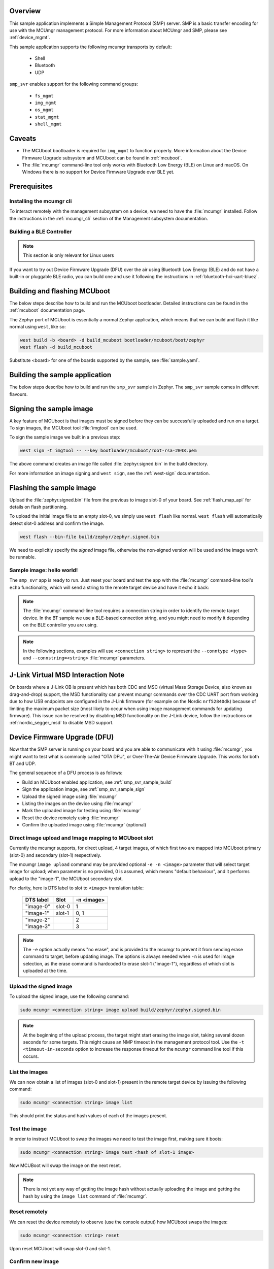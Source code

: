 .. zephyr:code-sample:: smp-svr
   :name: SMP server

   Implement a Simple Management Protocol (SMP) server.

Overview
********

This sample application implements a Simple Management Protocol (SMP) server.
SMP is a basic transfer encoding for use with the MCUmgr management protocol.
For more information about MCUmgr and SMP, please see :ref:`device_mgmt`.

This sample application supports the following mcumgr transports by default:

    * Shell
    * Bluetooth
    * UDP

``smp_svr`` enables support for the following command groups:

    * ``fs_mgmt``
    * ``img_mgmt``
    * ``os_mgmt``
    * ``stat_mgmt``
    * ``shell_mgmt``

Caveats
*******

* The MCUboot bootloader is required for ``img_mgmt`` to function
  properly. More information about the Device Firmware Upgrade subsystem and
  MCUboot can be found in :ref:`mcuboot`.

* The :file:`mcumgr` command-line tool only works with Bluetooth Low Energy (BLE)
  on Linux and macOS. On Windows there is no support for Device Firmware
  Upgrade over BLE yet.

Prerequisites
*************

Installing the mcumgr cli
=========================

To interact remotely with the management subsystem on a device, we need to have the
:file:`mcumgr` installed. Follow the instructions in the :ref:`mcumgr_cli` section
of the Management subsystem documentation.

Building a BLE Controller
=========================

.. note::
   This section is only relevant for Linux users

If you want to try out Device Firmware Upgrade (DFU) over the air using
Bluetooth Low Energy (BLE) and do not have a built-in or pluggable BLE radio,
you can build one and use it following the instructions in
:ref:`bluetooth-hci-uart-bluez`.

Building and flashing MCUboot
*****************************

The below steps describe how to build and run the MCUboot bootloader.
Detailed instructions can be found in the :ref:`mcuboot` documentation page.

The Zephyr port of MCUboot is essentially a normal Zephyr application, which means that
we can build and flash it like normal using ``west``, like so:

.. code-block:: console

   west build -b <board> -d build_mcuboot bootloader/mcuboot/boot/zephyr
   west flash -d build_mcuboot

Substitute <board> for one of the boards supported by the sample, see
:file:`sample.yaml`.

.. _smp_svr_sample_build:

Building the sample application
*******************************

The below steps describe how to build and run the ``smp_svr`` sample in
Zephyr. The ``smp_svr`` sample comes in different flavours.

.. tabs::

   .. group-tab:: Bluetooth

      To build the bluetooth sample:

      .. code-block:: console

         west build \
            -b nrf52dk/nrf52832 \
            samples/subsys/mgmt/mcumgr/smp_svr \
            -- \
            -DEXTRA_CONF_FILE=overlay-bt.conf

   .. group-tab:: Serial

      To build the serial sample with file-system and shell management support:

      .. code-block:: console

         west build \
            -b frdm_k64f \
            samples/subsys/mgmt/mcumgr/smp_svr \
            -- \
            -DEXTRA_CONF_FILE='overlay-serial.conf;overlay-fs.conf;overlay-shell-mgmt.conf'

   .. group-tab:: USB CDC_ACM

      To build the serial sample with USB CDC_ACM backend:

      .. code-block:: console

         west build \
            -b nrf52840dk/nrf52840 \
            samples/subsys/mgmt/mcumgr/smp_svr \
            -- \
            -DEXTRA_CONF_FILE=overlay-cdc.conf \
            -DDTC_OVERLAY_FILE=usb.overlay

   .. group-tab:: Shell

      To build the shell sample:

      .. code-block:: console

         west build \
            -b frdm_k64f \
            samples/subsys/mgmt/mcumgr/smp_svr \
            -- \
            -DEXTRA_CONF_FILE='overlay-shell.conf'

   .. group-tab:: UDP

      The UDP transport for SMP supports both IPv4 and IPv6.
      In the sample, both IPv4 and IPv6 are enabled, but they can be
      enabled and disabled separately.

      To build the UDP sample:

      .. code-block:: console

         west build \
            -b frdm_k64f \
            samples/subsys/mgmt/mcumgr/smp_svr \
            -- \
            -DEXTRA_CONF_FILE=overlay-udp.conf

.. _smp_svr_sample_sign:

Signing the sample image
************************

A key feature of MCUboot is that images must be signed before they can be successfully
uploaded and run on a target. To sign images, the MCUboot tool :file:`imgtool` can be used.

To sign the sample image we built in a previous step:

.. code-block:: console

    west sign -t imgtool -- --key bootloader/mcuboot/root-rsa-2048.pem

The above command creates an image file called :file:`zephyr.signed.bin` in the
build directory.

For more information on image signing and ``west sign``, see the :ref:`west-sign`
documentation.

Flashing the sample image
*************************

Upload the :file:`zephyr.signed.bin` file from the previous to image slot-0 of your
board.  See :ref:`flash_map_api` for details on flash partitioning.

To upload the initial image file to an empty slot-0, we simply use ``west flash``
like normal. ``west flash`` will automatically detect slot-0 address and confirm
the image.

.. code-block:: console

    west flash --bin-file build/zephyr/zephyr.signed.bin

We need to explicitly specify the *signed* image file, otherwise the non-signed version
will be used and the image won't be runnable.

Sample image: hello world!
==========================

The ``smp_svr`` app is ready to run.  Just reset your board and test the app
with the :file:`mcumgr` command-line tool's ``echo`` functionality, which will
send a string to the remote target device and have it echo it back:

.. tabs::

   .. group-tab:: Bluetooth

      .. code-block:: console

         sudo mcumgr --conntype ble --connstring ctlr_name=hci0,peer_name='Zephyr' echo hello
         hello

   .. group-tab:: Shell

      .. code-block:: console

         mcumgr --conntype serial --connstring "/dev/ttyACM0,baud=115200" echo hello
         hello

   .. group-tab:: UDP

      Using IPv4:

      .. code-block:: console

         mcumgr --conntype udp --connstring=[192.168.1.1]:1337 echo hello
         hello

      And using IPv6

      .. code-block:: console

         mcumgr --conntype udp --connstring=[2001:db8::1]:1337 echo hello
         hello

.. note::
   The :file:`mcumgr` command-line tool requires a connection string in order
   to identify the remote target device. In the BT sample we use a BLE-based
   connection string, and you might need to modify it depending on the
   BLE controller you are using.

.. note::
   In the following sections, examples will use ``<connection string>`` to represent
   the ``--conntype <type>`` and ``--connstring=<string>`` :file:`mcumgr` parameters.

J-Link Virtual MSD Interaction Note
***********************************

On boards where a J-Link OB is present which has both CDC and MSC (virtual Mass
Storage Device, also known as drag-and-drop) support, the MSD functionality can
prevent mcumgr commands over the CDC UART port from working due to how USB
endpoints are configured in the J-Link firmware (for example on the Nordic
``nrf52840dk``) because of limiting the maximum packet size (most likely to occur
when using image management commands for updating firmware). This issue can be
resolved by disabling MSD functionality on the J-Link device, follow the
instructions on :ref:`nordic_segger_msd` to disable MSD support.

Device Firmware Upgrade (DFU)
*****************************

Now that the SMP server is running on your board and you are able to communicate
with it using :file:`mcumgr`, you might want to test what is commonly called
"OTA DFU", or Over-The-Air Device Firmware Upgrade. This works for both BT and UDP.

The general sequence of a DFU process is as follows:

* Build an MCUboot enabled application, see :ref:`smp_svr_sample_build`
* Sign the application image, see :ref:`smp_svr_sample_sign`
* Upload the signed image using :file:`mcumgr`
* Listing the images on the device using :file:`mcumgr`
* Mark the uploaded image for testing using :file:`mcumgr`
* Reset the device remotely using :file:`mcumgr`
* Confirm the uploaded image using :file:`mcumgr` (optional)

Direct image upload and Image mapping to MCUboot slot
=====================================================

Currently the mcumgr supports, for direct upload, 4 target images, of which first two are mapped
into MCUboot primary (slot-0) and secondary (slot-1) respectively.

The mcumgr ``image upload`` command may be provided optional ``-e -n <image>`` parameter that will
select target image for upload; when parameter is no provided, 0 is assumed, which means "default
behaviour", and it performs upload to the "image-1", the MCUboot secondary slot.

For clarity, here is DTS label to slot to ``<image>`` translation table:

    +-----------+--------+------------+
    | DTS label | Slot   | -n <image> |
    +===========+========+============+
    | "image-0" | slot-0 |     1      |
    +-----------+--------+------------+
    | "image-1" | slot-1 |     0, 1   |
    +-----------+--------+------------+
    | "image-2" |        |     2      |
    +-----------+--------+------------+
    | "image-3" |        |     3      |
    +-----------+--------+------------+

.. note::

   The ``-e`` option actually means "no erase", and is provided to the mcumgr
   to prevent it from sending erase command to target, before updating image.
   The options is always needed when ``-n`` is used for image selection,
   as the erase command is hardcoded to erase slot-1 ("image-1"),
   regardless of which slot is uploaded at the time.

Upload the signed image
=======================

To upload the signed image, use the following command:

.. code-block:: console

   sudo mcumgr <connection string> image upload build/zephyr/zephyr.signed.bin

.. note::

   At the beginning of the upload process, the target might start erasing
   the image slot, taking several dozen seconds for some targets.  This might
   cause an NMP timeout in the management protocol tool. Use the
   ``-t <timeout-in-seconds`` option to increase the response timeout for the
   ``mcumgr`` command line tool if this occurs.

List the images
===============

We can now obtain a list of images (slot-0 and slot-1) present in the remote
target device by issuing the following command:

.. code-block:: console

   sudo mcumgr <connection string> image list

This should print the status and hash values of each of the images present.

Test the image
==============

In order to instruct MCUboot to swap the images we need to test the image first,
making sure it boots:

.. code-block:: console

   sudo mcumgr <connection string> image test <hash of slot-1 image>

Now MCUBoot will swap the image on the next reset.

.. note::
   There is not yet any way of getting the image hash without actually uploading the
   image and getting the hash by using the ``image list`` command of :file:`mcumgr`.

Reset remotely
==============

We can reset the device remotely to observe (use the console output) how
MCUboot swaps the images:

.. code-block:: console

   sudo mcumgr <connection string> reset

Upon reset MCUboot will swap slot-0 and slot-1.

Confirm new image
=================

The new image is now loaded into slot-0, but it will be swapped back into slot-1
on the next reset unless the image is confirmed. To confirm the new image:

.. code-block:: console

   sudo mcumgr <connection string> image confirm

Note that if you try to send the very same image that is already flashed in
slot-0 then the procedure will not complete successfully since the hash values
for both slots will be identical.

Download file from File System
******************************

SMP server supports downloading files from File System on device via
:file:`mcumgr`. This is useful with FS log backend, when files are stored in
non-volatile memory. Build and flash both MCUboot and smp_svr applications and
then use :file:`mcumgr` with :file:`download` command, e.g.:

.. code-block:: console

   mcumgr --conntype serial --connstring='dev=/dev/ttyACM0,baud=115200' \
   fs download /lfs/log.0000 ~/log.txt
